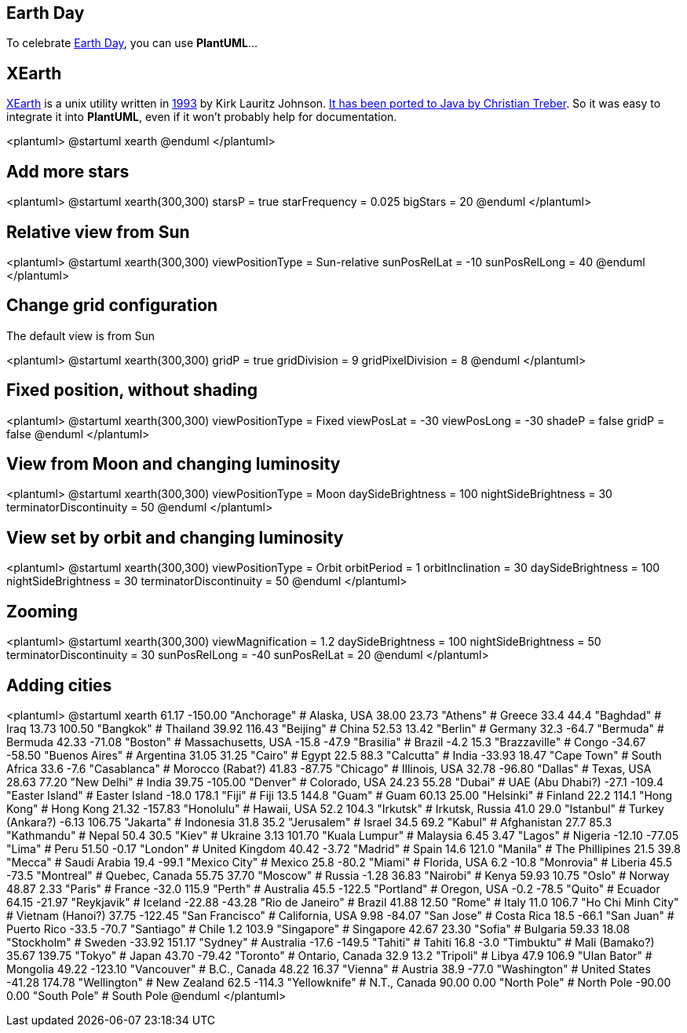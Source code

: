 == Earth Day

To celebrate http://en.wikipedia.org/wiki/Earth_Day[Earth Day], you can use **PlantUML**...



== XEarth

http://hewgill.com/xearth/original[XEarth] is a unix utility written in http://hewgill.com/xearth/original/HISTORY[1993] by Kirk Lauritz Johnson. http://www.acproductions.de/acearth[It has been ported to Java by Christian Treber]. So it was easy to integrate it into **PlantUML**, even if it won't probably help for documentation.


<plantuml>
@startuml
xearth
@enduml
</plantuml>



== Add more stars

<plantuml>
@startuml
xearth(300,300)
starsP = true
starFrequency = 0.025
bigStars = 20
@enduml
</plantuml>



== Relative view from Sun


<plantuml>
@startuml
xearth(300,300)
viewPositionType = Sun-relative
sunPosRelLat = -10
sunPosRelLong = 40
@enduml
</plantuml>




== Change grid configuration

The default view is from Sun

<plantuml>
@startuml
xearth(300,300)
gridP = true
gridDivision = 9
gridPixelDivision = 8
@enduml
</plantuml>



== Fixed position, without shading


<plantuml>
@startuml
xearth(300,300)
viewPositionType = Fixed
viewPosLat = -30
viewPosLong = -30
shadeP = false
gridP = false
@enduml
</plantuml>



== View from Moon and changing luminosity


<plantuml>
@startuml
xearth(300,300)
viewPositionType = Moon
daySideBrightness = 100
nightSideBrightness = 30
terminatorDiscontinuity = 50
@enduml
</plantuml>



== View set by orbit and changing luminosity


<plantuml>
@startuml
xearth(300,300)
viewPositionType = Orbit
orbitPeriod = 1
orbitInclination = 30
daySideBrightness = 100
nightSideBrightness = 30
terminatorDiscontinuity = 50
@enduml
</plantuml>



== Zooming


<plantuml>
@startuml
xearth(300,300)
viewMagnification = 1.2
daySideBrightness = 100
nightSideBrightness = 50
terminatorDiscontinuity = 30
sunPosRelLong = -40
sunPosRelLat = 20
@enduml
</plantuml>




== Adding cities


<plantuml>
@startuml
xearth
 61.17 -150.00 "Anchorage"           # Alaska, USA
 38.00   23.73 "Athens"              # Greece
 33.4    44.4  "Baghdad"             # Iraq
 13.73  100.50 "Bangkok"             # Thailand
 39.92  116.43 "Beijing"             # China
 52.53   13.42 "Berlin"              # Germany
 32.3   -64.7  "Bermuda"             # Bermuda
 42.33  -71.08 "Boston"              # Massachusetts, USA
-15.8   -47.9  "Brasilia"            # Brazil
 -4.2    15.3  "Brazzaville"         # Congo
-34.67  -58.50 "Buenos Aires"        # Argentina
 31.05   31.25 "Cairo"               # Egypt
 22.5    88.3  "Calcutta"            # India
-33.93   18.47 "Cape Town"           # South Africa
 33.6    -7.6  "Casablanca"          # Morocco (Rabat?)
 41.83  -87.75 "Chicago"             # Illinois, USA
 32.78  -96.80 "Dallas"              # Texas, USA
 28.63   77.20 "New Delhi"           # India
 39.75 -105.00 "Denver"              # Colorado, USA
 24.23   55.28 "Dubai"               # UAE (Abu Dhabi?)
-27.1  -109.4  "Easter Island"       # Easter Island
-18.0   178.1  "Fiji"                # Fiji
 13.5   144.8  "Guam"                # Guam
 60.13   25.00 "Helsinki"            # Finland
 22.2   114.1  "Hong Kong"           # Hong Kong
 21.32 -157.83 "Honolulu"            # Hawaii, USA
 52.2   104.3  "Irkutsk"             # Irkutsk, Russia
 41.0    29.0  "Istanbul"            # Turkey (Ankara?)
 -6.13  106.75 "Jakarta"             # Indonesia
 31.8    35.2  "Jerusalem"           # Israel
 34.5    69.2  "Kabul"               # Afghanistan
 27.7    85.3  "Kathmandu"           # Nepal
 50.4    30.5  "Kiev"                # Ukraine
  3.13  101.70 "Kuala Lumpur"        # Malaysia
  6.45    3.47 "Lagos"               # Nigeria
-12.10  -77.05 "Lima"                # Peru
 51.50   -0.17 "London"              # United Kingdom
 40.42   -3.72 "Madrid"              # Spain
 14.6   121.0  "Manila"              # The Phillipines
 21.5    39.8  "Mecca"               # Saudi Arabia
 19.4   -99.1  "Mexico City"         # Mexico
 25.8   -80.2  "Miami"               # Florida, USA
  6.2   -10.8  "Monrovia"            # Liberia
 45.5   -73.5  "Montreal"            # Quebec, Canada
 55.75   37.70 "Moscow"              # Russia
 -1.28   36.83 "Nairobi"             # Kenya
 59.93   10.75 "Oslo"                # Norway
 48.87    2.33 "Paris"               # France
-32.0   115.9  "Perth"               # Australia
 45.5  -122.5  "Portland"            # Oregon, USA
 -0.2   -78.5  "Quito"               # Ecuador
 64.15  -21.97 "Reykjavik"           # Iceland
-22.88  -43.28 "Rio de Janeiro"      # Brazil
 41.88   12.50 "Rome"                # Italy
 11.0   106.7  "Ho Chi Minh City"    # Vietnam (Hanoi?)
 37.75 -122.45 "San Francisco"       # California, USA
  9.98  -84.07 "San Jose"            # Costa Rica
 18.5   -66.1  "San Juan"            # Puerto Rico
-33.5   -70.7  "Santiago"            # Chile
  1.2   103.9  "Singapore"           # Singapore
 42.67   23.30 "Sofia"               # Bulgaria
 59.33   18.08 "Stockholm"           # Sweden
-33.92  151.17 "Sydney"              # Australia
-17.6  -149.5  "Tahiti"              # Tahiti
 16.8    -3.0  "Timbuktu"            # Mali (Bamako?)
 35.67  139.75 "Tokyo"               # Japan
 43.70  -79.42 "Toronto"             # Ontario, Canada
 32.9    13.2  "Tripoli"             # Libya
 47.9   106.9  "Ulan Bator"          # Mongolia
 49.22 -123.10 "Vancouver"           # B.C., Canada
 48.22   16.37 "Vienna"              # Austria
 38.9   -77.0  "Washington"          # United States
-41.28  174.78 "Wellington"          # New Zealand
 62.5  -114.3  "Yellowknife"         # N.T., Canada
 90.00    0.00 "North Pole"          # North Pole
-90.00    0.00 "South Pole"          # South Pole
@enduml
</plantuml>



